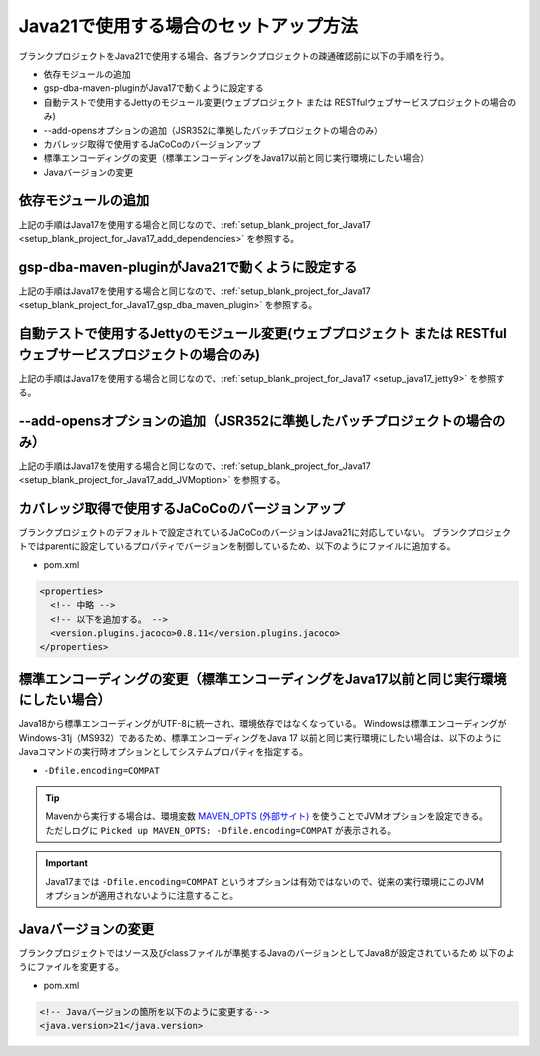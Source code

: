.. _setup_blank_project_for_Java21:

----------------------------------------------------------
Java21で使用する場合のセットアップ方法
----------------------------------------------------------

ブランクプロジェクトをJava21で使用する場合、各ブランクプロジェクトの疎通確認前に以下の手順を行う。

* 依存モジュールの追加
* gsp-dba-maven-pluginがJava17で動くように設定する
* 自動テストで使用するJettyのモジュール変更(ウェブプロジェクト または RESTfulウェブサービスプロジェクトの場合のみ)
* --add-opensオプションの追加（JSR352に準拠したバッチプロジェクトの場合のみ）
* カバレッジ取得で使用するJaCoCoのバージョンアップ
* 標準エンコーディングの変更（標準エンコーディングをJava17以前と同じ実行環境にしたい場合）
* Javaバージョンの変更

依存モジュールの追加
-------------------------------------------------------------

上記の手順はJava17を使用する場合と同じなので、:ref:`setup_blank_project_for_Java17 <setup_blank_project_for_Java17_add_dependencies>` を参照する。

gsp-dba-maven-pluginがJava21で動くように設定する
----------------------------------------------------------

上記の手順はJava17を使用する場合と同じなので、:ref:`setup_blank_project_for_Java17 <setup_blank_project_for_Java17_gsp_dba_maven_plugin>` を参照する。


自動テストで使用するJettyのモジュール変更(ウェブプロジェクト または RESTfulウェブサービスプロジェクトの場合のみ)
------------------------------------------------------------------------------------------------------------------

上記の手順はJava17を使用する場合と同じなので、:ref:`setup_blank_project_for_Java17 <setup_java17_jetty9>` を参照する。


--add-opensオプションの追加（JSR352に準拠したバッチプロジェクトの場合のみ）
------------------------------------------------------------------------------------------------------------------

上記の手順はJava17を使用する場合と同じなので、:ref:`setup_blank_project_for_Java17 <setup_blank_project_for_Java17_add_JVMoption>` を参照する。


カバレッジ取得で使用するJaCoCoのバージョンアップ
-------------------------------------------------------------

ブランクプロジェクトのデフォルトで設定されているJaCoCoのバージョンはJava21に対応していない。
ブランクプロジェクトではparentに設定しているプロパティでバージョンを制御しているため、以下のようにファイルに追加する。

* pom.xml

.. code-block:: xml

  <properties>
    <!-- 中略 -->
    <!-- 以下を追加する。 -->
    <version.plugins.jacoco>0.8.11</version.plugins.jacoco>
  </properties>


標準エンコーディングの変更（標準エンコーディングをJava17以前と同じ実行環境にしたい場合）
----------------------------------------------------------------------------------------

Java18から標準エンコーディングがUTF-8に統一され、環境依存ではなくなっている。
Windowsは標準エンコーディングがWindows-31j（MS932）であるため、標準エンコーディングをJava 17 以前と同じ実行環境にしたい場合は、以下のようにJavaコマンドの実行時オプションとしてシステムプロパティを指定する。

* ``-Dfile.encoding=COMPAT``

.. tip::
  Mavenから実行する場合は、環境変数 `MAVEN_OPTS (外部サイト) <https://maven.apache.org/configure.html#maven_opts-environment-variable>`_ を使うことでJVMオプションを設定できる。ただしログに ``Picked up MAVEN_OPTS: -Dfile.encoding=COMPAT`` が表示される。

.. important::
   Java17までは ``-Dfile.encoding=COMPAT`` というオプションは有効ではないので、従来の実行環境にこのJVMオプションが適用されないように注意すること。

Javaバージョンの変更
-----------------------------

ブランクプロジェクトではソース及びclassファイルが準拠するJavaのバージョンとしてJava8が設定されているため
以下のようにファイルを変更する。

* pom.xml

.. code-block:: xml

    <!-- Javaバージョンの箇所を以下のように変更する-->
    <java.version>21</java.version>

